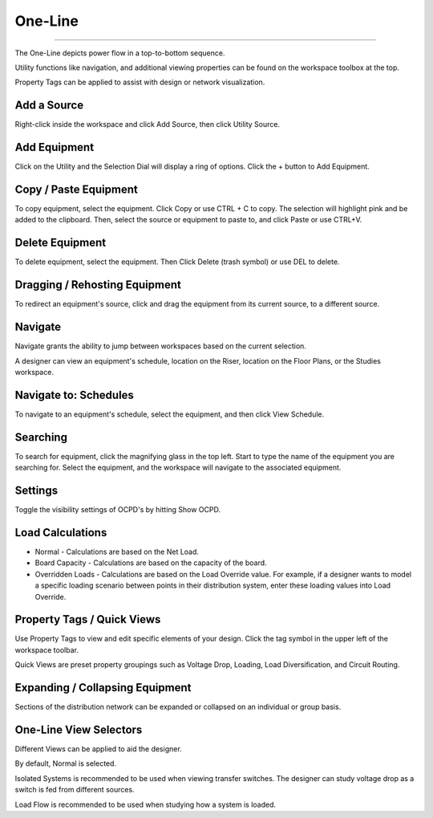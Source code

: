 ############
**One-Line**
############

*******************************************************************************************************************************************************************************************************************************************************************************************

The One-Line depicts power flow in a top-to-bottom sequence.  

Utility functions like navigation, and additional viewing properties can be found on the workspace toolbox at the top.  

Property Tags can be applied to assist with design or network visualization.

Add a Source
------------
Right-click inside the workspace and click Add Source, then click Utility Source.

Add Equipment
-------------
Click on the Utility and the Selection Dial will display a ring of options.  Click the + button to Add Equipment.

Copy / Paste Equipment
----------------------
To copy equipment, select the equipment.  Click Copy or use CTRL + C to copy. The selection will highlight pink and be added to the clipboard.  Then, select the source or equipment to paste to, and click Paste or use CTRL+V.

Delete Equipment
----------------
To delete equipment, select the equipment.  Then Click Delete (trash symbol) or use DEL to delete. 

Dragging / Rehosting Equipment
------------------------------
To redirect an equipment's source, click and drag the equipment from its current source, to a different source.

Navigate
--------
Navigate grants the ability to jump between workspaces based on the current selection.

A designer can view an equipment's schedule, location on the Riser, location on the Floor Plans, or the Studies workspace.

Navigate to: Schedules
----------------------
To navigate to an equipment's schedule, select the equipment, and then click View Schedule.

Searching
---------
To search for equipment, click the magnifying glass in the top left.  Start to type the name of the equipment you are searching for.  Select the equipment, and the workspace will navigate to the associated equipment.

Settings
--------
Toggle the visibility settings of OCPD's by hitting Show OCPD.

Load Calculations
-----------------
* Normal - Calculations are based on the Net Load.

* Board Capacity - Calculations are based on the capacity of the board.

* Overridden Loads - Calculations are based on the Load Override value.  For example, if a designer wants to model a specific loading scenario between points in their distribution system, enter these loading values into Load Override.

Property Tags / Quick Views
---------------------------
Use Property Tags to view and edit specific elements of your design.  Click the tag symbol in the upper left of the workspace toolbar.  

Quick Views are preset property groupings such as Voltage Drop, Loading, Load Diversification, and Circuit Routing. 

Expanding / Collapsing Equipment
--------------------------------
Sections of the distribution network can be expanded or collapsed on an individual or group basis.  

One-Line View Selectors
-----------------------
Different Views can be applied to aid the designer.  

By default, Normal is selected.  

Isolated Systems is recommended to be used when viewing transfer switches.  The designer can study voltage drop as a switch is fed from different sources.

Load Flow is recommended to be used when studying how a system is loaded.

